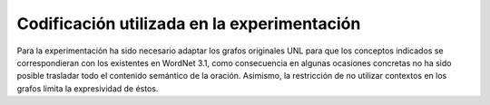 

.. raw:: latex
    
    \clearpage


Codificación utilizada en la experimentación
--------------------------------------------

Para la experimentación ha sido necesario adaptar los grafos originales UNL para
que los conceptos indicados se correspondieran con los existentes en WordNet 3.1,
como consecuencia en algunas ocasiones concretas no ha sido posible trasladar
todo el contenido semántico de la oración. Asimismo, la restricción de no utilizar
contextos en los grafos limita la expresividad de éstos.


.. code-block:: unl
   :caption: Codificación utilizada en el experimento para la oración de ejemplo 1.
   
   {unl}
   aoj(include%2:42:00::, forum%1:14:00::)
   mod(forum%1:14:00::, universal%5:00:00:comprehensive:00)
   mod(forum%1:14:00::, culture%1:14:00::)
   obj(include%2:42:00::, festival%1:04:00::)
   and(festival%1:04:00::, debate%1:10:01::)
   and(debate%1:10:01::, exhibition%1:04:00::)
   pur(include%2:42:00::, celebrate%2:41:00::)
   obj(celebrate%2:41:00::, diversity%1:07:02::)
   mod(diversity%1:07:02::, cultural%5:00:00:social:00)
   plc(diversity%1:07:02::, throughout%4:02:00::)
   obj(throughout%4:02:00::, world%1:17:00::)
   {/unl}

.. Comentario

.. code-block:: unl
   :caption: Codificación utilizada en el experimento para la oración de ejemplo 2.
   
   {unl}
   agt(ratify%2:41:00::, state%1:14:00::)
   mod(state%1:14:00::, unesco%1:14:00::)
   plc(ratify%2:41:00::, conference%1:14:00::)
   mod(conference%1:14:00::, state%1:14:00::)
   obj(ratify%2:41:00::, support%1:04:00::)
   mod(support%1:04:00::, consentaneous%5:00:00:accordant:00)
   mod(support%1:04:00::, state%1:14:00::)
   obj(support%1:04:00::, project%1:04:00::)
   obj(organize%2:41:00::, project%1:04:00::)
   man(organize%2:41:00::, jointly%4:02:02::)
   agt(organize%2:41:00::, 01%government%1:14:00::)
   mod(01%government%1:14:00::, spanish%3:01:00::)
   and(01%government%1:14:00::, 02%government%1:14:00::)
   mod(02%government%1:14:00::, autonomous%5:00:00:free:00)
   and(02%government%1:14:00::, council%1:14:01::)
   mod(council%1:14:01::, city%1:15:01::)
   mod(council%1:14:01::, barcelona%1:15:00::)
   {/unl}

.. Comentario

.. code-block:: unl
   :caption: Codificación utilizada en el experimento para la oración de ejemplo 3.
   
   {unl}
   obj(continue%2:42:01::, concept%1:09:00::)
   man(continue%2:42:01::, undoubtedly%4:02:00::)
   gol(continue%2:42:01::, be%2:42:03::)
   aoj(be%2:42:03::, concept%1:09:00::)
   obj(be%2:42:03::, relevant%3:00:00::)
   dur(relevant%3:00:00::, year%1:28:01::)
   mod(year%1:28:01::, many%3:00:00::)
   mod(year%1:28:01::, forthcoming%5:00:00:future:00)
   and(continue%2:42:01::, essential%3:00:00:necessary:00)
   aoj(essential%3:00:00:necessary:00, concept%1:09:00::)
   pur(essential%3:00:00:necessary:00, advance%2:38:00::)
   plc(advance%2:38:00::, agenda%1:10:00::)
   mod(agenda%1:10:00::, world%1:14:02::)
   mod(agenda%1:10:00::, human%3:01:00::)
   man(human%3:01:00::, more%4:02:00::)
   and(human%3:01:00::, sustainable%3:01:00::)
   {/unl}

.. Comentario

.. code-block:: unl
   :caption: Codificación utilizada en el experimento para la oración de ejemplo 4.
   
   {unl}
   aoj(essential%3:00:00::, knowledge%1:03:00::)
   mod(knowledge%1:03:00::, culture%1:14:00::)
   mod(culture%1:14:00::, other%3:00:00::)
   pur(essential%3:00:00::, establish%2:36:00::)
   obj(establish%2:36:00::, dialogue%1:10:03::)
   mod(dialogue%1:10:03::, constructive%3:00:00::)
   plc(establish%2:36:00::, between%4:02:00::)
   obj(between%4:02:00::, community%1:14:03::)
   mod(community%1:14:03::, different%3:00:00::)
   {/unl}

.. Comentario

.. code-block:: unl
   :caption: Codificación utilizada en el experimento para la oración de ejemplo 5.
   
   {unl}
   aoj(imply%2:42:00::, knowledge%1:03:00::)
   obj(imply%2:42:00::, reflection%1:09:00::)
   man(reflection%1:09:00::, about%4:02:06::)
   obj(about%4:02:06::, differentiate%2:31:01::)
   agt(differentiate%2:31:01::, quality%1:07:00::)
   obj(differentiate%2:31:01::, individual%1:03:00::)
   mod(individual%1:03:00::, all%3:00:00::)
   and(differentiate%2:31:01::, ground%1:09:01::)
   mod(ground%1:09:01::, common%3:00:02::)
   obj(common%3:00:02::, individual%1:03:00::)
   {/unl}

.. Comentario

.. code-block:: unl
   :caption: Codificación utilizada en el experimento para la oración de ejemplo 6.
   
   {unl}
   agt(strive%2:41:00::, forum%1:14:00::)
   obj(strive%2:41:00::, foster%2:41:00::)
   agt(foster%2:41:00::, forum%1:14:00::)
   obj(foster%2:41:00::, kind%1:09:00::)
   mod(kind%1:09:00::, respect%1:12:00::)
   and(respect%1:12:00::, understanding%1:09:01::)
   mod(kind%1:09:00::, capable%3:00:00:susceptible:00)
   obj(capable%3:00:00:susceptible:00, increase%1:22:00::)
   obj(increase%1:22:00::, ability%1:09:00::)
   obj(ability%1:09:00::, work%1:04:00::)
   man(work%1:04:00::, together%4:02:01::)
   pur(work%1:04:00::, turn%2:30:04::)
   obj(turn%2:30:04::, world%1:17:00::)
   gol(turn%2:30:04::, place%1:15:04::)
   mod(place%1:15:04::, good%3:00:01::)
   man(good%3:00:01::, more%4:02:00::)
   and(ability%1:09:00::, appreciation%1:09:00::)
   obj(appreciation%1:09:00::, environment%1:15:00::)
   mod(environment%1:15:00::, human%3:01:00::)
   {/unl}

.. Comentario

.. code-block:: unl
   :caption: Codificación utilizada en el experimento para la oración de ejemplo 7.
   
   {unl}
   aoj(rest%2:42:12::, development%1:22:02::)
   mod(development%1:22:02::, sustainable%3:01:00::)
   met(rest%2:42:12::, capacity%1:07:00::)
   mod(capacity%1:07:00::, environment%1:15:00::)
   mod(environment%1:15:00::, natural%3:00:02::)
   obj(capacity%1:07:00::, provide%2:34:00::)
   ben(provide%2:34:00::, humankind%1:05:00::)
   and(rest%2:42:12::, satisfy%2:34:01::)
   agt(satisfy%2:34:01::, development%1:22:02::)
   obj(satisfy%2:34:01::, need%1:17:00::)
   mod(need%1:17:00::, present%3:00:01::)
   man(satisfy%2:34:01::, compromise%2:32:03::)
   obj(compromise%2:32:03::, ability%1:07:00::)
   mod(ability%1:07:00::, generation%1:14:01::)
   mod(generation%1:14:01::, future%3:00:00::)
   obj(ability%1:07:00::, 02%satisfy%2:34:01::)
   obj(02%satisfy%2:34:01::, 02%need%1:17:00::)
   mod(02%need%1:17:00::, generation%1:14:01::)
   {/unl}

.. Comentario

.. code-block:: unl
   :caption: Codificación utilizada en el experimento para la oración de ejemplo 8.
   
   {unl}
   agt(join%2:35:00::, people%1:14:00::)
   mod(people%1:14:00::, culture%1:14:00::)
   mod(culture%1:14:00::, all%3:00:00::)
   obj(join%2:35:00::, force%1:18:00::)
   pur(join%2:35:00::, achieve%2:41:00::)
   obj(achieve%2:41:00::, goal%1:09:00::)
   coo(join%2:35:00::, pool%2:40:00::)
   obj(pool%2:40:00::, experience%1:09:01::)
   pos(experience%1:09:01:: , people%1:14:00::)
   and(experience%1:09:01::, knowledge%1:03:00::)
   pur(pool%2:40:00::, find%2:32:00::)
   obj(find%2:32:00::, solution%1:10:00::)
   ben(solution%1:10:00::, problem%1:26:00::)
   mod(problem%1:26:00::, impact%1:19:00::)
   and(impact%1:19:00::, scope%1:07:00::)
   mod(impact%1:19:00::, global%5:00:00:international:00)
   {/unl}

.. Comentario


.. code-block:: unl
   :caption: Codificación utilizada en el experimento para la oración de ejemplo 9.
   
   {unl}
   man(address%2:32:04::, also%4:02:00::)
   obj(address%2:32:04::, element%1:09:00::)
   mod(element%1:09:00::, culture%1:14:00::)
   agt(produce%2:36:03::, element%1:09:00::)
   obj(produce%2:36:03::, impact%1:19:00::)
   mod(impact%1:19:00::, decisive%3:00:00::)
   ben(impact%1:19:00::, development%1:22:02::)
   mod(development%1:22:02::, condition%1:26:01::)
   mod(condition%1:26:01::, collective%3:00:00:joint:00)
   and(collective%3:00:00:joint:00, individual%3:00:00::)
   mod(condition%1:26:01::, regard%2:42:00::)
   obj(regard%2:42:00::, health%1:26:00::)
   and(health%1:26:00::, work%1:04:01::)
   and(work%1:04:01::, nutrition%1:13:00::)
   {/unl}

.. Comentario

.. code-block:: unl
   :caption: Codificación utilizada en el experimento para la oración de ejemplo 10.
   
   {unl}
   aoj(require%2:34:00::, peace%1:26:00::)
   mod(peace%1:26:00::, lasting%3:00:00:long:02)
   and(lasting%3:00:00:long:02, stable%3:00:00::)
   obj(require%2:34:00::, more%4:02:00::)
   bas(more%4:02:00::, stop%2:42:00::)
   obj(stop%2:42:00::, situation%1:26:00::)
   mod(situation%1:26:00::, other%3:00:00::)
   mod(situation%1:26:00::, conflict%1:26:00::)
   and(situation%1:26:00::, war%1:04:00::)
   {/unl}



